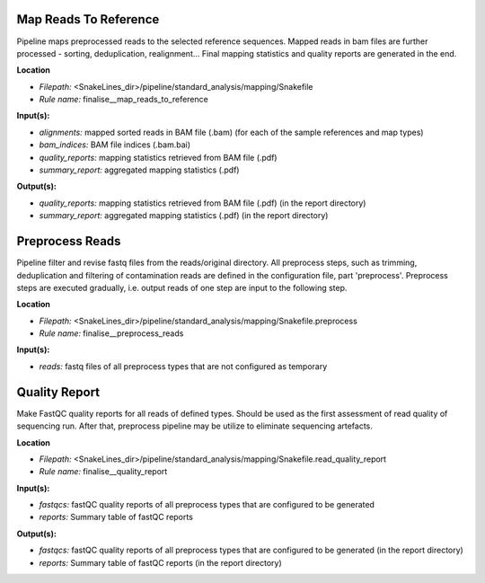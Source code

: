 Map Reads To Reference
-------------------------------------

Pipeline maps preprocessed reads to the selected reference sequences. Mapped reads in bam files
are further processed - sorting, deduplication, realignment... Final mapping statistics and quality
reports are generated in the end.

**Location**

- *Filepath:* <SnakeLines_dir>/pipeline/standard_analysis/mapping/Snakefile
- *Rule name:* finalise__map_reads_to_reference

**Input(s):**

- *alignments:* mapped sorted reads in BAM file (.bam) (for each of the sample references and map types)
- *bam_indices:* BAM file indices (.bam.bai)
- *quality_reports:* mapping statistics retrieved from BAM file (.pdf)
- *summary_report:* aggregated mapping statistics (.pdf)

**Output(s):**

- *quality_reports:* mapping statistics retrieved from BAM file (.pdf) (in the report directory)
- *summary_report:* aggregated mapping statistics (.pdf) (in the report directory)

Preprocess Reads
-------------------------------

Pipeline filter and revise fastq files from the reads/original directory. All preprocess steps, such as trimming,
deduplication and filtering of contamination reads are defined in the configuration file, part 'preprocess'.
Preprocess steps are executed gradually, i.e. output reads of one step are input to the following step.

**Location**

- *Filepath:* <SnakeLines_dir>/pipeline/standard_analysis/mapping/Snakefile.preprocess
- *Rule name:* finalise__preprocess_reads

**Input(s):**

- *reads:* fastq files of all preprocess types that are not configured as temporary

Quality Report
-----------------------------

Make FastQC quality reports for all reads of defined types. Should be used as the first assessment of
read quality of sequencing run. After that, preprocess pipeline may be utilize to eliminate sequencing artefacts.

**Location**

- *Filepath:* <SnakeLines_dir>/pipeline/standard_analysis/mapping/Snakefile.read_quality_report
- *Rule name:* finalise__quality_report

**Input(s):**

- *fastqcs:* fastQC quality reports of all preprocess types that are configured to be generated
- *reports:* Summary table of fastQC reports

**Output(s):**

- *fastqcs:* fastQC quality reports of all preprocess types that are configured to be generated (in the report directory)
- *reports:* Summary table of fastQC reports (in the report directory)

